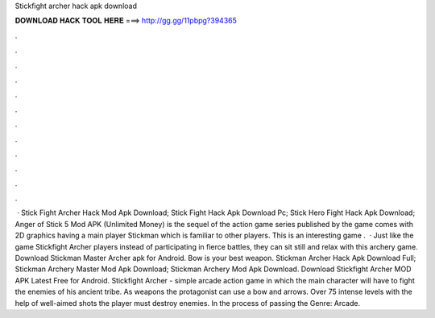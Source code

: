 Stickfight archer hack apk download

𝐃𝐎𝐖𝐍𝐋𝐎𝐀𝐃 𝐇𝐀𝐂𝐊 𝐓𝐎𝐎𝐋 𝐇𝐄𝐑𝐄 ===> http://gg.gg/11pbpg?394365

.

.

.

.

.

.

.

.

.

.

.

.

 · Stick Fight Archer Hack Mod Apk Download; Stick Fight Hack Apk Download Pc; Stick Hero Fight Hack Apk Download; Anger of Stick 5 Mod APK (Unlimited Money) is the sequel of the action game series published by the  game comes with 2D graphics having a main player Stickman which is familiar to other players. This is an interesting game .  · Just like the game Stickfight Archer players instead of participating in fierce battles, they can sit still and relax with this archery game. Download Stickman Master Archer apk for Android. Bow is your best weapon. Stickman Archer Hack Apk Download Full; Stickman Archery Master Mod Apk Download; Stickman Archery Mod Apk Download. Download Stickfight Archer MOD APK Latest Free for Android. Stickfight Archer - simple arcade action game in which the main character will have to fight the enemies of his ancient tribe. As weapons the protagonist can use a bow and arrows. Over 75 intense levels with the help of well-aimed shots the player must destroy enemies. In the process of passing the Genre: Arcade.